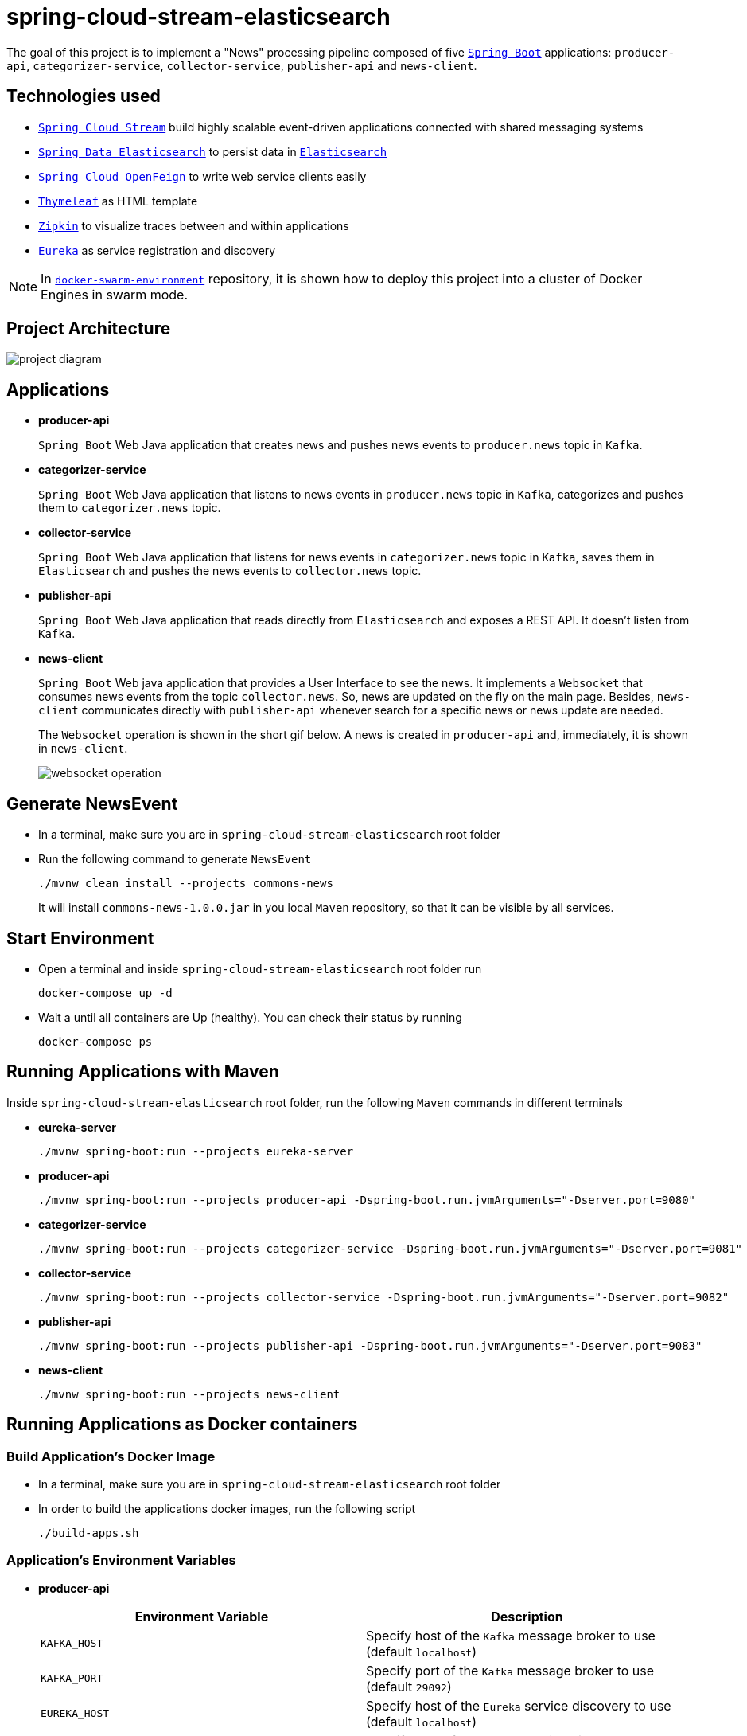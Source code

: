 = spring-cloud-stream-elasticsearch

The goal of this project is to implement a "News" processing pipeline composed of five https://docs.spring.io/spring-boot/docs/current/reference/htmlsingle/[`Spring Boot`] applications: `producer-api`, `categorizer-service`, `collector-service`, `publisher-api` and `news-client`.

== Technologies used

* https://docs.spring.io/spring-cloud-stream/docs/current/reference/htmlsingle[`Spring Cloud Stream`] build highly scalable event-driven applications connected with shared messaging systems
* https://docs.spring.io/spring-data/elasticsearch/docs/current/reference/html/[`Spring Data Elasticsearch`] to persist data in https://www.elastic.co/products/elasticsearch[`Elasticsearch`]
* https://cloud.spring.io/spring-cloud-static/spring-cloud-openfeign/current/reference/html/[`Spring Cloud OpenFeign`] to write web service clients easily
* https://www.thymeleaf.org/[`Thymeleaf`] as HTML template
* https://zipkin.io[`Zipkin`] to visualize traces between and within applications
* https://github.com/Netflix/eureka/wiki[`Eureka`] as service registration and discovery

NOTE: In https://github.com/ivangfr/docker-swarm-environment[`docker-swarm-environment`] repository, it is shown how to deploy this project into a cluster of Docker Engines in swarm mode.

== Project Architecture

image::images/project-diagram.png[]

== Applications

* *producer-api*
+
`Spring Boot` Web Java application that creates news and pushes news events to `producer.news` topic in `Kafka`.

* *categorizer-service*
+
`Spring Boot` Web Java application that listens to news events in `producer.news` topic in `Kafka`, categorizes and pushes them to `categorizer.news` topic.

* *collector-service*
+
`Spring Boot` Web Java application that listens for news events in `categorizer.news` topic in `Kafka`, saves them in `Elasticsearch` and pushes the news events to `collector.news` topic.

* *publisher-api*
+
`Spring Boot` Web Java application that reads directly from `Elasticsearch` and exposes a REST API. It doesn't listen from `Kafka`.

* *news-client*
+
`Spring Boot` Web java application that provides a User Interface to see the news. It implements a `Websocket` that consumes news events from the topic `collector.news`. So, news are updated on the fly on the main page. Besides, `news-client` communicates directly with `publisher-api` whenever search for a specific news or news update are needed.
+
The `Websocket` operation is shown in the short gif below. A news is created in `producer-api` and, immediately, it is shown in `news-client`.
+
image::images/websocket-operation.gif[]

== Generate NewsEvent

* In a terminal, make sure you are in `spring-cloud-stream-elasticsearch` root folder

* Run the following command to generate `NewsEvent`
+
[source]
----
./mvnw clean install --projects commons-news
----
+
It will install `commons-news-1.0.0.jar` in you local `Maven` repository, so that it can be visible by all services.

== Start Environment

* Open a terminal and inside `spring-cloud-stream-elasticsearch` root folder run
+
[source]
----
docker-compose up -d
----

* Wait a until all containers are Up (healthy). You can check their status by running
+
[source]
----
docker-compose ps
----

== Running Applications with Maven

Inside `spring-cloud-stream-elasticsearch` root folder, run the following `Maven` commands in different terminals

* *eureka-server*
+
[source]
----
./mvnw spring-boot:run --projects eureka-server
----

* *producer-api*
+
[source]
----
./mvnw spring-boot:run --projects producer-api -Dspring-boot.run.jvmArguments="-Dserver.port=9080"
----

* *categorizer-service*
+
[source]
----
./mvnw spring-boot:run --projects categorizer-service -Dspring-boot.run.jvmArguments="-Dserver.port=9081"
----

* *collector-service*
+
[source]
----
./mvnw spring-boot:run --projects collector-service -Dspring-boot.run.jvmArguments="-Dserver.port=9082"
----

* *publisher-api*
+
[source]
----
./mvnw spring-boot:run --projects publisher-api -Dspring-boot.run.jvmArguments="-Dserver.port=9083"
----

* *news-client*
+
[source]
----
./mvnw spring-boot:run --projects news-client
----

== Running Applications as Docker containers

=== Build Application's Docker Image

* In a terminal, make sure you are in `spring-cloud-stream-elasticsearch` root folder

* In order to build the applications docker images, run the following script
+
[source]
----
./build-apps.sh
----

=== Application's Environment Variables

* *producer-api*
+
|===
|Environment Variable | Description

|`KAFKA_HOST`
|Specify host of the `Kafka` message broker to use (default `localhost`)

|`KAFKA_PORT`
|Specify port of the `Kafka` message broker to use (default `29092`)

|`EUREKA_HOST`
|Specify host of the `Eureka` service discovery to use (default `localhost`)

|`EUREKA_PORT`
|Specify port of the `Eureka` service discovery to use (default `8761`)

|`ZIPKIN_HOST`
|Specify host of the `Zipkin` distributed tracing system to use (default `localhost`)

|`ZIPKIN_PORT`
|Specify port of the `Zipkin` distributed tracing system to use (default `9411`)

|===

* *categorizer-service*
+
|===
|Environment Variable | Description

|`KAFKA_HOST`
|Specify host of the `Kafka` message broker to use (default `localhost`)

|`KAFKA_PORT`
|Specify port of the `Kafka` message broker to use (default `29092`)

|`EUREKA_HOST`
|Specify host of the `Eureka` service discovery to use (default `localhost`)

|`EUREKA_PORT`
|Specify port of the `Eureka` service discovery to use (default `8761`)

|`ZIPKIN_HOST`
|Specify host of the `Zipkin` distributed tracing system to use (default `localhost`)

|`ZIPKIN_PORT`
|Specify port of the `Zipkin` distributed tracing system to use (default `9411`)

|===

* *collector-service*
+
|===
|Environment Variable | Description

|`ELASTICSEARCH_HOST`
|Specify host of the `Elasticsearch` search engine to use (default `localhost`)

|`ELASTICSEARCH_NODES_PORT`
|Specify nodes port of the `Elasticsearch` search engine to use (default `9300`)

|`ELASTICSEARCH_REST_PORT`
|Specify rest port of the `Elasticsearch` search engine to use (default `9200`)

|`KAFKA_HOST`
|Specify host of the `Kafka` message broker to use (default `localhost`)

|`KAFKA_PORT`
|Specify port of the `Kafka` message broker to use (default `29092`)

|`EUREKA_HOST`
|Specify host of the `Eureka` service discovery to use (default `localhost`)

|`EUREKA_PORT`
|Specify port of the `Eureka` service discovery to use (default `8761`)

|`ZIPKIN_HOST`
|Specify host of the `Zipkin` distributed tracing system to use (default `localhost`)

|`ZIPKIN_PORT`
|Specify port of the `Zipkin` distributed tracing system to use (default `9411`)

|===

* *publisher-api*
+
|===
|Environment Variable | Description

|`ELASTICSEARCH_HOST`
|Specify host of the `Elasticsearch` search engine to use (default `localhost`)

|`ELASTICSEARCH_NODES_PORT`
|Specify nodes port of the `Elasticsearch` search engine to use (default `9300`)

|`ELASTICSEARCH_REST_PORT`
|Specify rest port of the `Elasticsearch` search engine to use (default `9200`)

|`EUREKA_HOST`
|Specify host of the `Eureka` service discovery to use (default `localhost`)

|`EUREKA_PORT`
|Specify port of the `Eureka` service discovery to use (default `8761`)

|`ZIPKIN_HOST`
|Specify host of the `Zipkin` distributed tracing system to use (default `localhost`)

|`ZIPKIN_PORT`
|Specify port of the `Zipkin` distributed tracing system to use (default `9411`)

|===

* *news-client*
+
|===
|Environment Variable | Description

|`KAFKA_HOST`
|Specify host of the `Kafka` message broker to use (default `localhost`)

|`KAFKA_PORT`
|Specify port of the `Kafka` message broker to use (default `29092`)

|`EUREKA_HOST`
|Specify host of the `Eureka` service discovery to use (default `localhost`)

|`EUREKA_PORT`
|Specify port of the `Eureka` service discovery to use (default `8761`)

|`ZIPKIN_HOST`
|Specify host of the `Zipkin` distributed tracing system to use (default `localhost`)

|`ZIPKIN_PORT`
|Specify port of the `Zipkin` distributed tracing system to use (default `9411`)

|===

=== Start Application's Docker Container

* In a terminal, make sure you are inside `spring-cloud-stream-elasticsearch` root folder

* Run following script
+
[source]
----
./start-apps.sh
----

== Applications URLs

|===
|Application |URL

|producer-api
|http://localhost:9080/swagger-ui.html

|publisher-api
|http://localhost:9083/swagger-ui.html

|news-client
|http://localhost:8080

|===

== Shutdown

* Stop applications
** If they were started with `Maven`, go to the terminals where they are running and press `Ctrl+C`
** If they were started as a Docker container, run the script below
+
[source]
----
./stop-apps.sh
----

* Stop and remove docker-compose containers, networks and volumes
+
[source]
----
docker-compose down -v
----

== Useful links

* *Eureka*
+
`Eureka` can be accessed at http://localhost:8761

* *Kafka Topics UI*
+
`Kafka Topics UI` can be accessed at http://localhost:8085

* *Zipkin*
+
`Zipkin` can be accessed at http://localhost:9411
+
The figure below shows an example of the complete flow a news passes through. It goes since `producer-api`, where the news is created, until `news-client`.
+
image::images/zipkin-sample.png[]

* *Kafka Manager*
+
`Kafka Manager` can be accessed at http://localhost:9000
+
The figure below shows the Kafka topics consumers. As we can see, the consumers are updated as the `lag` is `0`
+
image::images/kafka-manager-consumers.png[]
+
*Configuration*
+
- First, you must create a new cluster. Click on `Cluster` (dropdown button on the header) and then on `Add Cluster`
- Type the name of your cluster in `Cluster Name` field, for example: `MyZooCluster`
- Type `zookeeper:2181` in `Cluster Zookeeper Hosts` field
- Enable checkbox `Poll consumer information (Not recommended for large # of consumers if ZK is used for offsets tracking on older Kafka versions)`
- Click on `Save` button at the bottom of the page.

* *Elasticsearch REST API*
+
Check ES is up and running
+
[source]
----
curl http://localhost:9200
----
+
Check indexes in ES
+
[source]
----
curl http://localhost:9200/_cat/indices?v
----
+
Check _news_ index mapping
+
[source]
----
curl http://localhost:9200/news/_mapping
----
+
Simple search
+
[source]
----
curl http://localhost:9200/news/news/_search
----

== TODO

* add alias to the index: wait for this feature be available in Spring Data Elasticsearch (https://jira.spring.io/browse/DATAES-192)
* `news-client`: bug. everytime sync is clicked, it enables Websocket;
* `news-client`: if websocket is enabled/disabled, sync button should be disabled/enabled;
* `news-client`: implement pagination;
